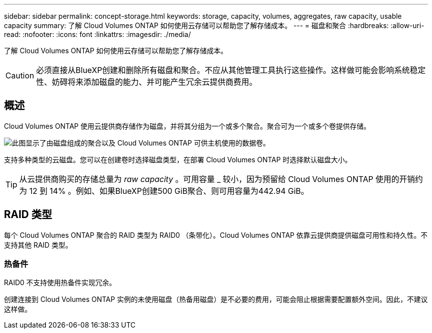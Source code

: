 ---
sidebar: sidebar 
permalink: concept-storage.html 
keywords: storage, capacity, volumes, aggregates, raw capacity, usable capacity 
summary: 了解 Cloud Volumes ONTAP 如何使用云存储可以帮助您了解存储成本。 
---
= 磁盘和聚合
:hardbreaks:
:allow-uri-read: 
:nofooter: 
:icons: font
:linkattrs: 
:imagesdir: ./media/


[role="lead"]
了解 Cloud Volumes ONTAP 如何使用云存储可以帮助您了解存储成本。


CAUTION: 必须直接从BlueXP创建和删除所有磁盘和聚合。不应从其他管理工具执行这些操作。这样做可能会影响系统稳定性、妨碍将来添加磁盘的能力、并可能产生冗余云提供商费用。



== 概述

Cloud Volumes ONTAP 使用云提供商存储作为磁盘，并将其分组为一个或多个聚合。聚合可为一个或多个卷提供存储。

image:diagram_storage.png["此图显示了由磁盘组成的聚合以及 Cloud Volumes ONTAP 可供主机使用的数据卷。"]

支持多种类型的云磁盘。您可以在创建卷时选择磁盘类型，在部署 Cloud Volumes ONTAP 时选择默认磁盘大小。


TIP: 从云提供商购买的存储总量为 _raw capacity_ 。可用容量 _ 较小，因为预留给 Cloud Volumes ONTAP 使用的开销约为 12 到 14% 。例如、如果BlueXP创建500 GiB聚合、则可用容量为442.94 GiB。

ifdef::aws[]



== AWS 存储

在 AWS 中， Cloud Volumes ONTAP 将 EBS 存储用于用户数据，并将本地 NVMe 存储用作某些 EC2 实例类型的 Flash Cache 。

EBS 存储:: 在 AWS 中，一个聚合最多可以包含 6 个大小相同的磁盘。但是、如果您的配置支持Amazon EBS弹性卷功能、则聚合最多可以包含8个磁盘。 link:concept-aws-elastic-volumes.html["了解有关支持弹性卷的更多信息"]。
+
--
最大磁盘大小为 16 TiB 。

底层 EBS 磁盘类型可以是通用 SSD （ GP3 或 GP2 ），配置的 IOPS SSD （ IO1 ）或吞吐量优化型 HDD （ st1 ）。您可以将 EBS 磁盘与 Amazon S3 配对 link:concept-data-tiering.html["将非活动数据分层到低成本对象存储"]。


NOTE: 使用吞吐量优化型 HDD （ st1 ）时，不建议将数据分层到对象存储。

--
本地 NVMe 存储:: 某些 EC2 实例类型包括本地 NVMe 存储， Cloud Volumes ONTAP 将其用作 link:concept-flash-cache.html["Flash Cache"]。


* 相关链接 *

* http://docs.aws.amazon.com/AWSEC2/latest/UserGuide/EBSVolumeTypes.html["AWS 文档： EBS 卷类型"^]
* link:task-planning-your-config.html["了解如何在 AWS 中为您的系统选择磁盘类型和磁盘大小"]
* https://docs.netapp.com/us-en/cloud-volumes-ontap-relnotes/reference-limits-aws.html["查看 AWS 中 Cloud Volumes ONTAP 的存储限制"^]
* http://docs.netapp.com/us-en/cloud-volumes-ontap-relnotes/reference-configs-aws.html["查看 AWS 中支持的 Cloud Volumes ONTAP 配置"^]


endif::aws[]

ifdef::azure[]



== Azure 存储

在 Azure 中，一个聚合最多可以包含 12 个大小相同的磁盘。磁盘类型和最大磁盘大小取决于您使用的是单节点系统还是 HA 对：

单节点系统:: 单节点系统可以使用以下类型的Azure托管磁盘：
+
--
* _Premium SSD 受管磁盘 _ 以较高的成本为 I/O 密集型工作负载提供高性能。
* 与高级SSD托管磁盘相比、_高级SSD v2托管磁盘_为单节点和HA对提供更高的性能、更低的延迟和更低的成本。
* 标准 SSD 受管磁盘 _ 可为需要低 IOPS 的工作负载提供稳定一致的性能。
* 如果您不需要高 IOPS 并希望降低成本， _Standard HDD 受管磁盘 _ 是一个不错的选择。
+
每个受管磁盘类型的最大磁盘大小为 32 TiB 。

+
您可以将受管磁盘与 Azure Blob 存储配对 link:concept-data-tiering.html["将非活动数据分层到低成本对象存储"]。



--
HA 对:: HA对使用两种类型的磁盘、以较高的成本为I/O密集型工作负载提供高性能：
+
--
* _Premium页面blobs_、最大磁盘大小为8 TiB
* _Managed Disks_最大 磁盘大小为32 TiB


--


* 相关链接 *

* https://docs.microsoft.com/en-us/azure/virtual-machines/disks-types["Microsoft Azure 文档： Azure 托管磁盘类型"^]
* https://docs.microsoft.com/en-us/azure/storage/blobs/storage-blob-pageblob-overview["Microsoft Azure 文档： Azure 页面 Blobs 概述"^]
* link:task-planning-your-config-azure.html["了解如何在 Azure 中为您的系统选择磁盘类型和磁盘大小"]
* https://docs.netapp.com/us-en/cloud-volumes-ontap-relnotes/reference-limits-azure.html["查看 Azure 中 Cloud Volumes ONTAP 的存储限制"^]


endif::azure[]

ifdef::gcp[]



== Google Cloud存储

在Google Cloud中、一个聚合最多可以包含6个大小相同的磁盘。最大磁盘大小为 64 TiB 。

磁盘类型可以是 _zonal SSD persistent disks_、 _zonal balanced_persistent disks_或 _zonal standard persistent disks_。您可以将永久性磁盘与 Google 存储分段配对 link:concept-data-tiering.html["将非活动数据分层到低成本对象存储"]。

* 相关链接 *

* https://cloud.google.com/compute/docs/disks/["Google Cloud文档：存储选项"^]
* https://docs.netapp.com/us-en/cloud-volumes-ontap-relnotes/reference-limits-gcp.html["查看Google Cloud中Cloud Volumes ONTAP 的存储限制"^]


endif::gcp[]



== RAID 类型

每个 Cloud Volumes ONTAP 聚合的 RAID 类型为 RAID0 （条带化）。Cloud Volumes ONTAP 依靠云提供商提供磁盘可用性和持久性。不支持其他 RAID 类型。



=== 热备件

RAID0 不支持使用热备件实现冗余。

创建连接到 Cloud Volumes ONTAP 实例的未使用磁盘（热备用磁盘）是不必要的费用，可能会阻止根据需要配置额外空间。因此，不建议这样做。
